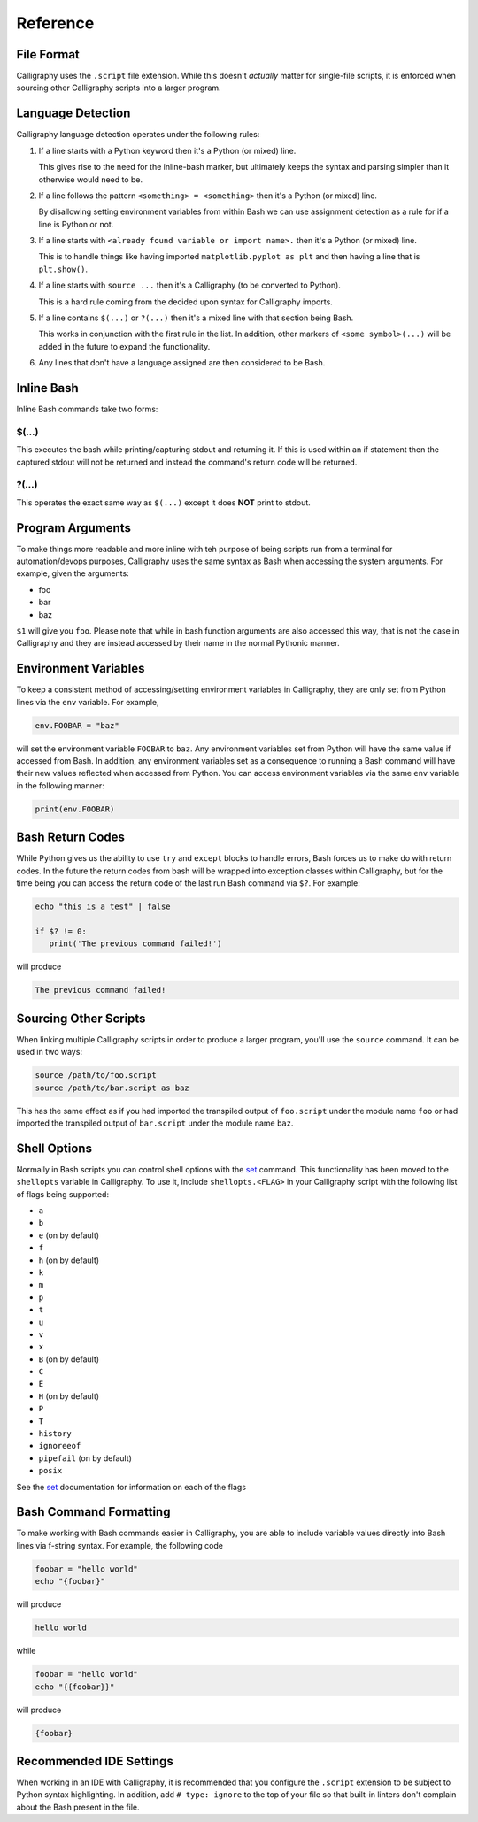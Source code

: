 Reference
=========

File Format
-----------

Calligraphy uses the ``.script`` file extension. While this doesn't *actually* matter 
for single-file scripts, it is enforced when sourcing other Calligraphy scripts into a 
larger program.

Language Detection
------------------

Calligraphy language detection operates under the following rules:

1. If a line starts with a Python keyword then it's a Python (or mixed) line.

   This gives rise to the need for the inline-bash marker, but ultimately keeps the 
   syntax and parsing simpler than it otherwise would need to be.

2. If a line follows the pattern ``<something> = <something>`` then it's a Python (or mixed) line.
   
   By disallowing setting environment variables from within Bash we can use assignment 
   detection as a rule for if a line is Python or not.

3. If a line starts with ``<already found variable or import name>.`` then it's a Python (or mixed) line.
   
   This is to handle things like having imported ``matplotlib.pyplot as plt`` and then 
   having a line that is ``plt.show()``.

4. If a line starts with ``source ...`` then it's a Calligraphy (to be converted to Python).

   This is a hard rule coming from the decided upon syntax for Calligraphy imports.

5. If a line contains ``$(...)`` or ``?(...)`` then it's a mixed line with that section being Bash.

   This works in conjunction with the first rule in the list. In addition, other markers 
   of ``<some symbol>(...)`` will be added in the future to expand the functionality.

6. Any lines that don't have a language assigned are then considered to be Bash.

Inline Bash
-----------

Inline Bash commands take two forms:

$(...)
~~~~~~

This executes the bash while printing/capturing stdout and returning it. If this is used
within an if statement then the captured stdout will not be returned and instead the
command's return code will be returned.

?(...)
~~~~~~

This operates the exact same way as ``$(...)`` except it does **NOT** print to stdout.

Program Arguments
-----------------

To make things more readable and more inline with teh purpose of being scripts run from 
a terminal for automation/devops purposes, Calligraphy uses the same syntax as Bash when
accessing the system arguments. For example, given the arguments:

- foo
- bar
- baz

``$1`` will give you ``foo``.  Please note that while in bash function arguments are 
also accessed this way, that is not the case in Calligraphy and they are instead 
accessed by their name in the normal Pythonic manner.

Environment Variables
---------------------

To keep a consistent method of accessing/setting environment variables in Calligraphy, 
they are only set from Python lines via the ``env`` variable. For example,

.. code-block:: python
   
   env.FOOBAR = "baz"

will set the environment variable ``FOOBAR`` to ``baz``. Any environment variables set 
from Python will have the same value if accessed from Bash. In addition, any environment
variables set as a consequence to running a Bash command will have their new values 
reflected when accessed from Python. You can access environment variables via the same 
``env`` variable in the following manner:

.. code-block:: python

   print(env.FOOBAR)

Bash Return Codes
-----------------

While Python gives us the ability to use ``try`` and ``except`` blocks to handle errors,
Bash forces us to make do with return codes. In the future the return codes from bash 
will be wrapped into exception classes within Calligraphy, but for the time being you 
can access the return code of the last run Bash command via ``$?``. For example:

.. code-block::

   echo "this is a test" | false

   if $? != 0:
      print('The previous command failed!')

will produce

.. code-block:: console

   The previous command failed!

Sourcing Other Scripts
----------------------

When linking multiple Calligraphy scripts in order to produce a larger program, you'll
use the ``source`` command. It can be used in two ways:

.. code-block::

   source /path/to/foo.script
   source /path/to/bar.script as baz

This has the same effect as if you had imported the transpiled output of ``foo.script`` 
under the module name ``foo`` or had imported the transpiled output of ``bar.script`` 
under the module name ``baz``.

Shell Options
-------------

Normally in Bash scripts you can control shell options with the set_ command.
This functionality has been moved to the ``shellopts`` variable in Calligraphy. To use
it, include ``shellopts.<FLAG>`` in your Calligraphy script with the following list of
flags being supported:

- ``a``
- ``b``
- ``e`` (on by default)
- ``f``
- ``h`` (on by default)
- ``k``
- ``m``
- ``p``
- ``t``
- ``u``
- ``v``
- ``x``
- ``B`` (on by default)
- ``C``
- ``E``
- ``H`` (on by default)
- ``P``
- ``T``
- ``history``
- ``ignoreeof``
- ``pipefail`` (on by default)
- ``posix``

See the set_ documentation for information on each of the flags

Bash Command Formatting
-----------------------

To make working with Bash commands easier in Calligraphy, you are able to include 
variable values directly into Bash lines via f-string syntax. For example, the following
code

.. code-block::

   foobar = "hello world"
   echo "{foobar}"

will produce

.. code-block::

   hello world

while 

.. code-block::

   foobar = "hello world"
   echo "{{foobar}}"

will produce

.. code-block::

   {foobar}

Recommended IDE Settings
------------------------

When working in an IDE with Calligraphy, it is recommended that you configure the 
``.script`` extension to be subject to Python syntax highlighting. In addition, add
``# type: ignore`` to the top of your file so that built-in linters don't complain about
the Bash present in the file.

.. _set: https://www.gnu.org/software/bash/manual/html_node/The-Set-Builtin.html
